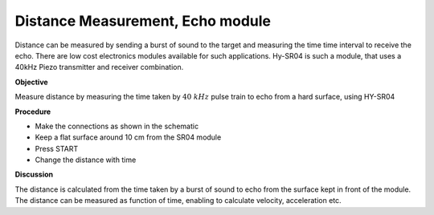 Distance Measurement, Echo module
========================================
Distance can be measured by sending a burst of sound to the target and measuring the
time time interval to receive the echo. There are low cost electronics modules
available for such applications. Hy-SR04 is such a module, that uses a 40kHz
Piezo transmitter and receiver combination.

**Objective**

Measure distance by measuring the time taken by :math:`40~kHz` pulse train to
echo from a hard surface, using HY-SR04

**Procedure**

.. image:: schematics/sr04-dist.svg
	   :width: 300px

-  Make the connections as shown in the schematic
-  Keep a flat surface around 10 cm from the SR04 module
-  Press START
-  Change the distance with time

**Discussion**

The distance is calculated from the time taken by a burst of sound to
echo from the surface kept in front of the module. The distance can be
measured as function of time, enabling to calculate velocity,
acceleration etc.
